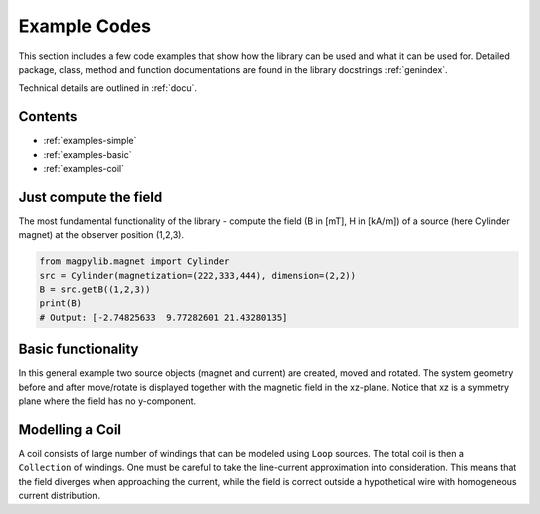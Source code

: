 .. _examples:

*******************************
Example Codes
*******************************

This section includes a few code examples that show how the library can be used and what it can be used for. Detailed package, class, method and function documentations are found in the library docstrings :ref:`genindex`.

Technical details are outlined in :ref:`docu`.


Contents
########

* :ref:`examples-simple`
* :ref:`examples-basic`
* :ref:`examples-coil`


.. _examples-simple:

Just compute the field
######################

The most fundamental functionality of the library - compute the field (B in [mT], H in [kA/m]) of a source (here Cylinder magnet) at the observer position (1,2,3).

.. code-block:: python

    from magpylib.magnet import Cylinder
    src = Cylinder(magnetization=(222,333,444), dimension=(2,2))
    B = src.getB((1,2,3))
    print(B)
    # Output: [-2.74825633  9.77282601 21.43280135]


.. _examples-basic:

Basic functionality
###################

In this general example two source objects (magnet and current) are created, moved and rotated. The system geometry before and after move/rotate is displayed together with the magnetic field in the xz-plane. Notice that xz is a symmetry plane where the field has no y-component.

.. plot:: _codes/examples_basic.py
    :include-source:


.. _examples-coil:

Modelling a Coil
################

A coil consists of large number of windings that can be modeled using ``Loop`` sources. The total coil is then a ``Collection`` of windings. One must be careful to take the line-current approximation into consideration. This means that the field diverges when approaching the current, while the field is correct outside a hypothetical wire with homogeneous current distribution.

.. plot:: _codes/examples_coil.py
    :include-source:

